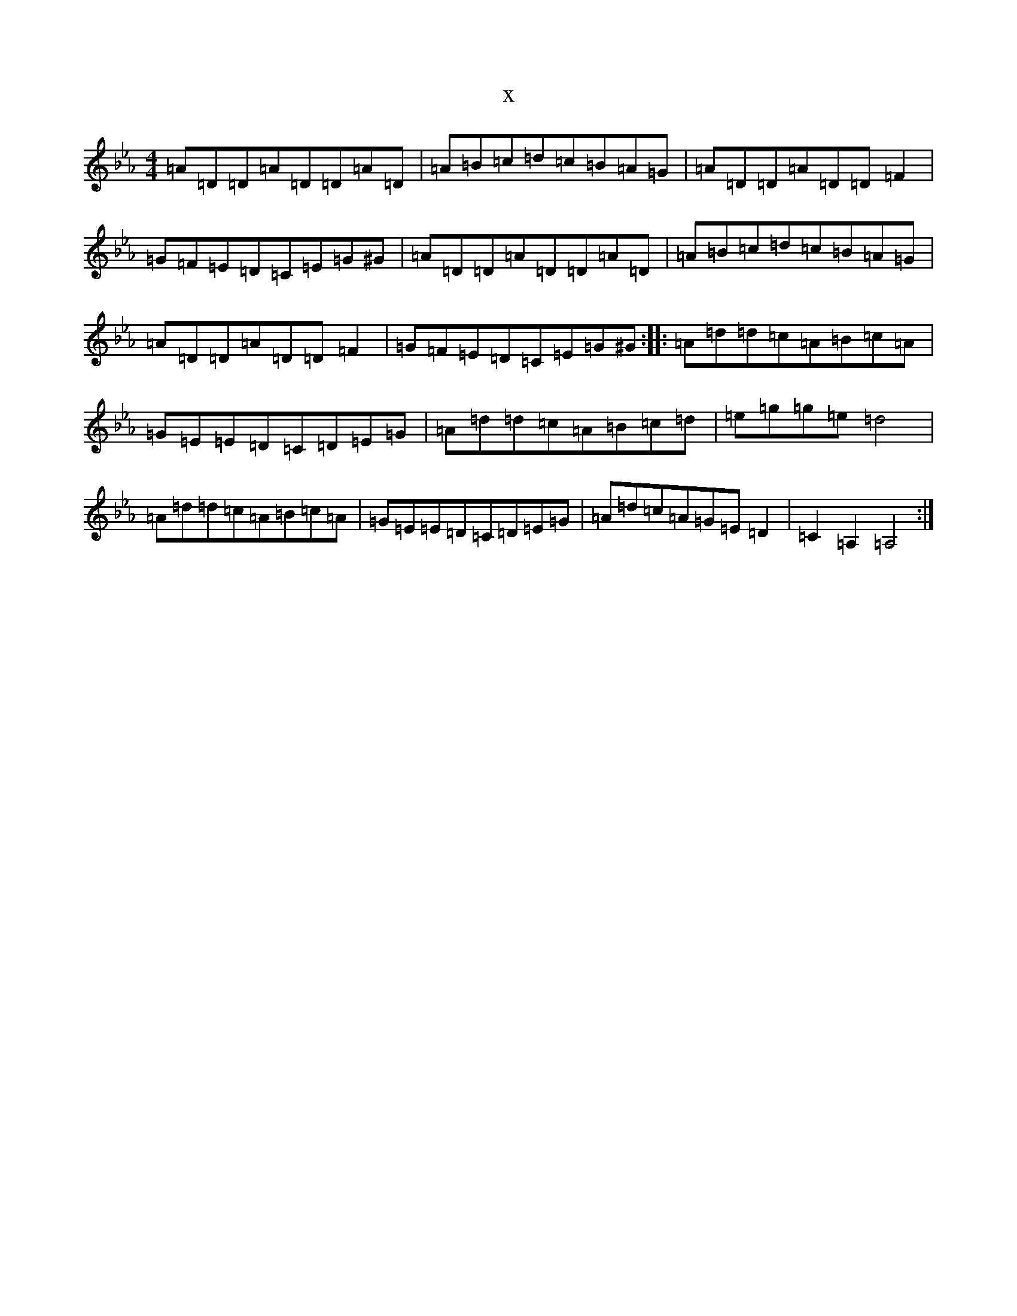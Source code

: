 X:21044
T:x
L:1/8
M:4/4
K: C minor
=A=D=D=A=D=D=A=D|=A=B=c=d=c=B=A=G|=A=D=D=A=D=D=F2|=G=F=E=D=C=E=G^G|=A=D=D=A=D=D=A=D|=A=B=c=d=c=B=A=G|=A=D=D=A=D=D=F2|=G=F=E=D=C=E=G^G:||:=A=d=d=c=A=B=c=A|=G=E=E=D=C=D=E=G|=A=d=d=c=A=B=c=d|=e=g=g=e=d4|=A=d=d=c=A=B=c=A|=G=E=E=D=C=D=E=G|=A=d=c=A=G=E=D2|=C2=A,2=A,4:|